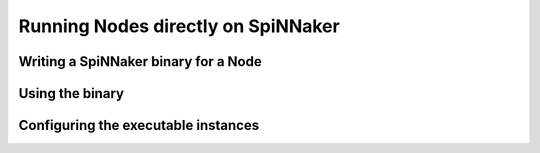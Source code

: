 ===================================
Running Nodes directly on SpiNNaker
===================================

Writing a SpiNNaker binary for a Node
=====================================

Using the binary
================

Configuring the executable instances
====================================
